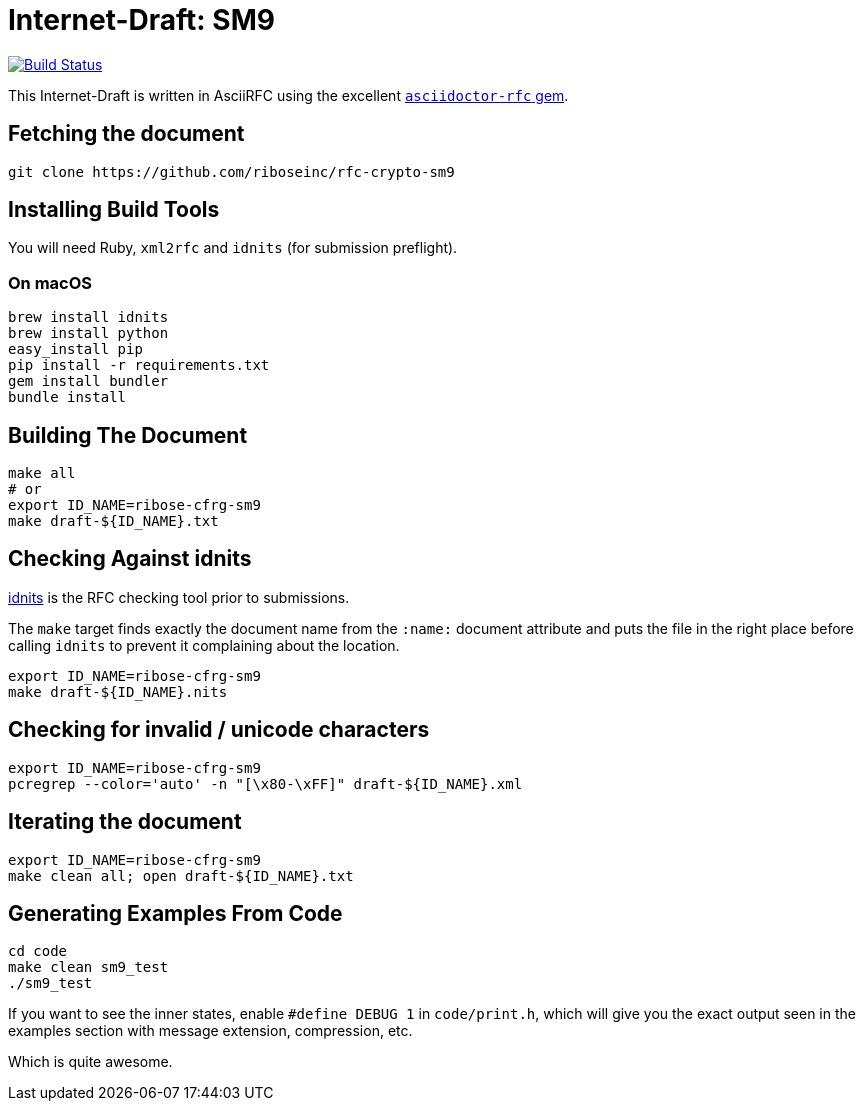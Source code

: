 = Internet-Draft: SM9

image:https://img.shields.io/travis/riboseinc/rfc-crypto-sm9/master.svg[
	Build Status, link="https://travis-ci.org/riboseinc/rfc-crypto-sm9"]

This Internet-Draft is written in AsciiRFC using the excellent
https://github.com/riboseinc/asciidoctor-rfc[`asciidoctor-rfc` gem].

== Fetching the document

[source,sh]
----
git clone https://github.com/riboseinc/rfc-crypto-sm9
----

== Installing Build Tools

You will need Ruby, `xml2rfc` and `idnits` (for submission preflight).

=== On macOS

[source,sh]
----
brew install idnits
brew install python
easy_install pip
pip install -r requirements.txt
gem install bundler
bundle install
----

== Building The Document

[source,sh]
----
make all
# or
export ID_NAME=ribose-cfrg-sm9
make draft-${ID_NAME}.txt
----

== Checking Against idnits

https://tools.ietf.org/tools/idnits/[idnits] is the RFC checking tool prior to
submissions.

The `make` target finds exactly the document name from the `:name:` document
attribute and puts the file in the right place before calling `idnits` to
prevent it complaining about the location.

[source,sh]
----
export ID_NAME=ribose-cfrg-sm9
make draft-${ID_NAME}.nits
----

== Checking for invalid / unicode characters

[source,sh]
----
export ID_NAME=ribose-cfrg-sm9
pcregrep --color='auto' -n "[\x80-\xFF]" draft-${ID_NAME}.xml
----

== Iterating the document

[source,sh]
----
export ID_NAME=ribose-cfrg-sm9
make clean all; open draft-${ID_NAME}.txt
----

== Generating Examples From Code

[source,sh]
----
cd code
make clean sm9_test
./sm9_test
----

If you want to see the inner states, enable `#define DEBUG 1` in
`code/print.h`, which will give you the exact output seen in
the examples section with message extension, compression, etc.

Which is quite awesome.

